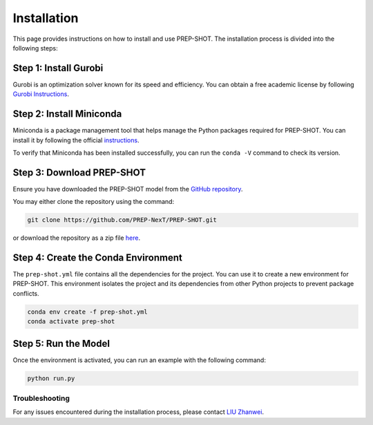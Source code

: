 .. _Installation:

Installation
============

This page provides instructions on how to install and use PREP-SHOT. The installation process is divided into the following steps:

Step 1: Install Gurobi
++++++++++++++++++++++

Gurobi is an optimization solver known for its speed and efficiency. You can obtain a free academic license by following `Gurobi Instructions <https://www.gurobi.com/features/academic-named-user-license/>`_.

Step 2: Install Miniconda
+++++++++++++++++++++++++

Miniconda is a package management tool that helps manage the Python packages required for PREP-SHOT. You can install it by following the official `instructions <https://docs.conda.io/en/latest/miniconda.html>`_.

To verify that Miniconda has been installed successfully, you can run the ``conda -V`` command to check its version.

Step 3: Download PREP-SHOT
++++++++++++++++++++++++++

Ensure you have downloaded the PREP-SHOT model from the `GitHub repository <https://github.com/PREP-NexT/PREP-SHOT>`_.

You may either clone the repository using the command:

.. code-block:: bash

    git clone https://github.com/PREP-NexT/PREP-SHOT.git

or download the repository as a zip file `here <https://github.com/PREP-NexT/PREP-SHOT/archive/refs/heads/main.zip>`__.

Step 4: Create the Conda Environment
++++++++++++++++++++++++++++++++++++

The ``prep-shot.yml`` file contains all the dependencies for the project. You can use it to create a new environment for PREP-SHOT. This environment isolates the project and its dependencies from other Python projects to prevent package conflicts.

.. code:: bash

    conda env create -f prep-shot.yml
    conda activate prep-shot

Step 5: Run the Model
+++++++++++++++++++++

Once the environment is activated, you can run an example with the following command:

.. code:: bash

    python run.py

Troubleshooting
---------------

For any issues encountered during the installation process, please contact `LIU Zhanwei <liuzhanwei@u.nus.edu>`_.
